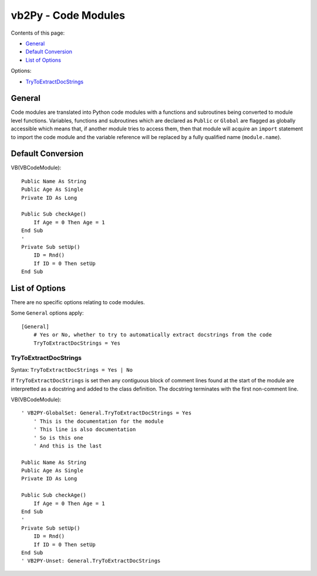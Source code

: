 vb2Py - Code Modules
====================

Contents of this page:

- General_
- `Default Conversion`_      
- `List of Options`_

Options:

- TryToExtractDocStrings_


General
-------

Code modules are translated into Python code modules with a functions and subroutines being converted to module level functions. Variables, functions and subroutines which are declared as ``Public`` or ``Global`` are flagged as globally accessible which means that, if another module tries to access them, then that module will acquire an ``import`` statement to import the code module and the variable reference will be replaced by a fully qualified name (``module.name``).



Default Conversion
------------------

VB(VBCodeModule)::

    Public Name As String
    Public Age As Single
    Private ID As Long

    Public Sub checkAge()
        If Age = 0 Then Age = 1
    End Sub
    '
    Private Sub setUp()
        ID = Rnd()
        If ID = 0 Then setUp
    End Sub


List of Options
---------------

There are no specific options relating to code modules.

Some ``General`` options apply::

    [General]
	# Yes or No, whether to try to automatically extract docstrings from the code
	TryToExtractDocStrings = Yes


TryToExtractDocStrings
~~~~~~~~~~~~~~~~~~~~~~

Syntax: ``TryToExtractDocStrings = Yes | No``

If ``TryToExtractDocStrings`` is set then any contiguous block of comment lines found at the start of the module are interpretted as a docstring and added to the class definition. The docstring terminates with the first non-comment line.

VB(VBCodeModule)::

    ' VB2PY-GlobalSet: General.TryToExtractDocStrings = Yes
	' This is the documentation for the module
	' This line is also documentation
	' So is this one
	' And this is the last

    Public Name As String
    Public Age As Single
    Private ID As Long

    Public Sub checkAge()
        If Age = 0 Then Age = 1
    End Sub
    '
    Private Sub setUp()
        ID = Rnd()
        If ID = 0 Then setUp
    End Sub
    ' VB2PY-Unset: General.TryToExtractDocStrings
